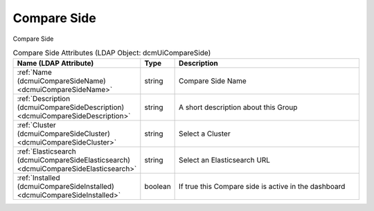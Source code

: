 Compare Side
============
Compare Side

.. tabularcolumns:: |p{4cm}|l|p{8cm}|
.. csv-table:: Compare Side Attributes (LDAP Object: dcmUiCompareSide)
    :header: Name (LDAP Attribute), Type, Description
    :widths: 23, 7, 70

    "
    .. _dcmuiCompareSideName:

    :ref:`Name (dcmuiCompareSideName) <dcmuiCompareSideName>`",string,"Compare Side Name"
    "
    .. _dcmuiCompareSideDescription:

    :ref:`Description (dcmuiCompareSideDescription) <dcmuiCompareSideDescription>`",string,"A short description about this Group"
    "
    .. _dcmuiCompareSideCluster:

    :ref:`Cluster (dcmuiCompareSideCluster) <dcmuiCompareSideCluster>`",string,"Select a Cluster"
    "
    .. _dcmuiCompareSideElasticsearch:

    :ref:`Elasticsearch (dcmuiCompareSideElasticsearch) <dcmuiCompareSideElasticsearch>`",string,"Select an Elasticsearch URL"
    "
    .. _dcmuiCompareSideInstalled:

    :ref:`Installed (dcmuiCompareSideInstalled) <dcmuiCompareSideInstalled>`",boolean,"If true this Compare side is active in the dashboard"
